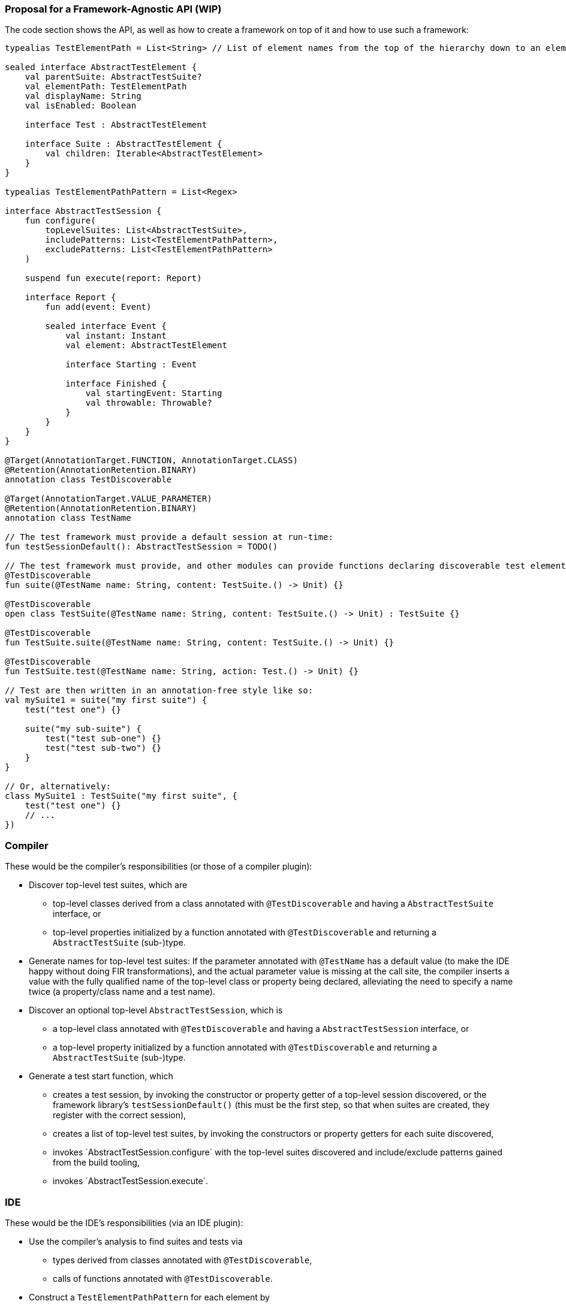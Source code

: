 === Proposal for a Framework-Agnostic API (WIP)

The code section shows the API, as well as how to create a framework on top of it and how to use such a framework:

[source,kotlin]
----
typealias TestElementPath = List<String> // List of element names from the top of the hierarchy down to an element

sealed interface AbstractTestElement {
    val parentSuite: AbstractTestSuite?
    val elementPath: TestElementPath
    val displayName: String
    val isEnabled: Boolean

    interface Test : AbstractTestElement

    interface Suite : AbstractTestElement {
        val children: Iterable<AbstractTestElement>
    }
}

typealias TestElementPathPattern = List<Regex>

interface AbstractTestSession {
    fun configure(
        topLevelSuites: List<AbstractTestSuite>,
        includePatterns: List<TestElementPathPattern>,
        excludePatterns: List<TestElementPathPattern>
    )

    suspend fun execute(report: Report)

    interface Report {
        fun add(event: Event)

        sealed interface Event {
            val instant: Instant
            val element: AbstractTestElement

            interface Starting : Event

            interface Finished {
                val startingEvent: Starting
                val throwable: Throwable?
            }
        }
    }
}

@Target(AnnotationTarget.FUNCTION, AnnotationTarget.CLASS)
@Retention(AnnotationRetention.BINARY)
annotation class TestDiscoverable

@Target(AnnotationTarget.VALUE_PARAMETER)
@Retention(AnnotationRetention.BINARY)
annotation class TestName

// The test framework must provide a default session at run-time:
fun testSessionDefault(): AbstractTestSession = TODO()

// The test framework must provide, and other modules can provide functions declaring discoverable test elements, like:
@TestDiscoverable
fun suite(@TestName name: String, content: TestSuite.() -> Unit) {}

@TestDiscoverable
open class TestSuite(@TestName name: String, content: TestSuite.() -> Unit) : TestSuite {}

@TestDiscoverable
fun TestSuite.suite(@TestName name: String, content: TestSuite.() -> Unit) {}

@TestDiscoverable
fun TestSuite.test(@TestName name: String, action: Test.() -> Unit) {}

// Test are then written in an annotation-free style like so:
val mySuite1 = suite("my first suite") {
    test("test one") {}

    suite("my sub-suite") {
        test("test sub-one") {}
        test("test sub-two") {}
    }
}

// Or, alternatively:
class MySuite1 : TestSuite("my first suite", {
    test("test one") {}
    // ...
})
----

=== Compiler

These would be the compiler's responsibilities (or those of a compiler plugin):

* Discover top-level test suites, which are
** top-level classes derived from a class annotated with `@TestDiscoverable` and having a `AbstractTestSuite` interface, or
** top-level properties initialized by a function annotated with `@TestDiscoverable` and returning a `AbstractTestSuite` (sub-)type.
* Generate names for top-level test suites: If the parameter annotated with `@TestName` has a default value (to make the IDE happy without doing FIR transformations), and the actual parameter value is missing at the call site, the compiler inserts a value with the fully qualified name of the top-level class or property being declared, alleviating the need to specify a name twice (a property/class name and a test name).
* Discover an optional top-level `AbstractTestSession`, which is
** a top-level class annotated with `@TestDiscoverable` and having a `AbstractTestSession` interface, or
** a top-level property initialized by a function annotated with `@TestDiscoverable` and returning a `AbstractTestSuite` (sub-)type.
* Generate a test start function, which
** creates a test session, by invoking the constructor or property getter of a top-level session discovered, or the framework library's `testSessionDefault()` (this must be the first step, so that when suites are created, they register with the correct session),
** creates a list of top-level test suites, by invoking the constructors or property getters for each suite discovered,
** invokes ´AbstractTestSession.configure` with the top-level suites discovered and include/exclude patterns gained from the build tooling,
** invokes ´AbstractTestSession.execute`.

=== IDE

These would be the IDE's responsibilities (via an IDE plugin):

* Use the compiler's analysis to find suites and tests via
** types derived from classes annotated with `@TestDiscoverable`,
** calls of functions annotated with `@TestDiscoverable`.
* Construct a `TestElementPathPattern` for each element by
** considering `@TestDiscoverable`-invocations in a single source file (only direct calls to annotated suites and tests are considered),
** constructing an element name pattern by using the constant string parts of value parameters annotated with `@TestName`, filling any dynamic parts with `.*`,
** using the static invocation hierarchy to create a `TestElementPathPattern`.
* Provide the following:
** In editor windows (from code analysis):
*** Show test run gutters for each test element discovered with actions for run and debug.
** In the test run window (from the test report and test element properties):
*** Show the element hierarchy with names and enabled state.
*** For each test element, offer actions for run, debug, and jump to source.
*** Offer the action "rerun failed tests".
** In the inspections window (from the test report and test element properties):
*** For each failed test, show its name, offer actions for run, debug, and jump to source.

=== Framework

These would be the test framework's responsibilities:

* `AbstractTestSession.configure`:
** Populate the element hierarchy from top-level suites to test elements, subject to include/exclude patterns. With a dynamically constructed hierarchy, the framework may find more elements than the compiler's static analysis, which is OK.
** Initialize the properties `parentSuite`, `elementPath`, `displayName`, `isEnabled` for all elements (which can depend on dynamic evaluation).
* `AbstractTestSession.execute`:
** Execute tests as configured, providing results continuously by adding events to the `TestReport`.
